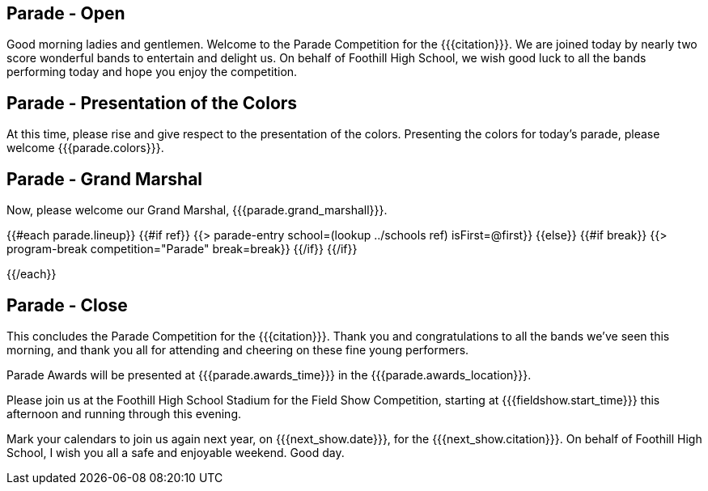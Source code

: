 == Parade - Open

Good morning ladies and gentlemen. Welcome to the Parade Competition for the
{{{citation}}}. We are joined today by nearly two score wonderful bands to
entertain and delight us. On behalf of Foothill High School, we wish good
luck to all the bands performing today and hope you enjoy the competition.

<<<

== Parade - Presentation of the Colors

At this time, please rise and give respect to the presentation of the colors.
Presenting the colors for today's parade, please welcome {{{parade.colors}}}.

<<<

== Parade - Grand Marshal

Now, please welcome our Grand Marshal, {{{parade.grand_marshall}}}.

<<<

{{#each parade.lineup}}
{{#if ref}}
{{> parade-entry school=(lookup ../schools ref) isFirst=@first}}
{{else}} {{#if break}}
{{> program-break competition="Parade" break=break}}
{{/if}} {{/if}}

<<<

{{/each}}

== Parade - Close

This concludes the Parade Competition for the {{{citation}}}.
Thank you and congratulations to all the bands we've seen this morning, and
thank you all for attending and cheering on these fine young performers.

Parade Awards will be presented at {{{parade.awards_time}}} in the {{{parade.awards_location}}}.

Please join us at the Foothill High School Stadium for the Field Show Competition,
starting at {{{fieldshow.start_time}}} this afternoon and running through this evening.

Mark your calendars to join us again next year, on {{{next_show.date}}},
for the {{{next_show.citation}}}.  On behalf of Foothill High School,
I wish you all a safe and enjoyable weekend. Good day.

<<<
